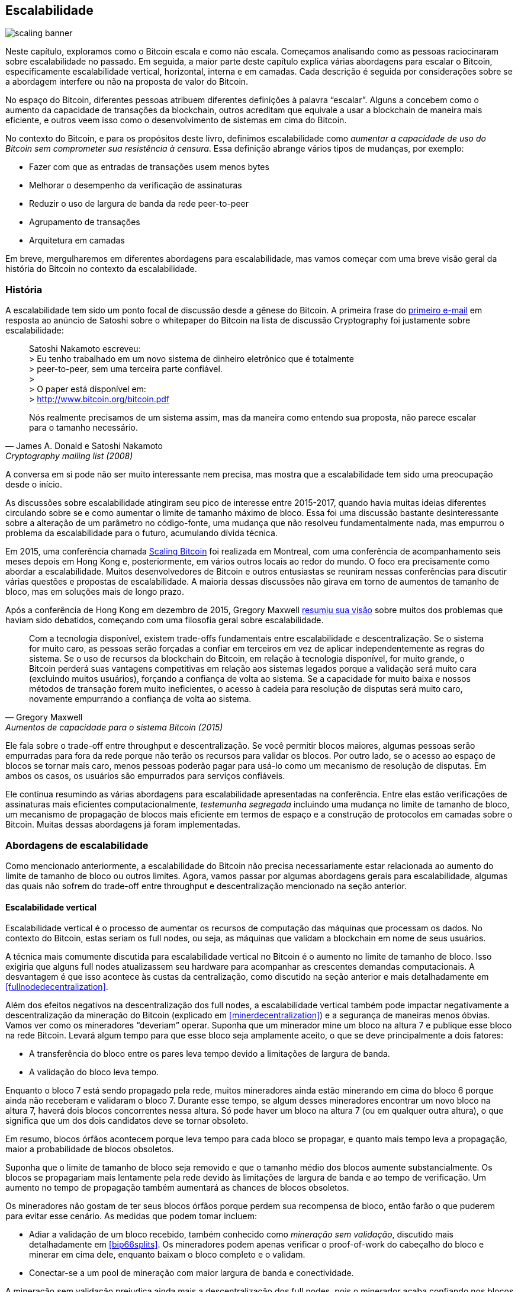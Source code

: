 == Escalabilidade

image::scaling-banner.jpg[]

Neste capítulo, exploramos como o Bitcoin escala e como não escala. 
Começamos analisando como as pessoas raciocinaram sobre escalabilidade no passado. 
Em seguida, a maior parte deste capítulo explica várias abordagens para escalar o Bitcoin, 
especificamente escalabilidade vertical, horizontal, interna e em camadas. Cada descrição 
é seguida por considerações sobre se a abordagem interfere ou não na proposta de valor do Bitcoin.

No espaço do Bitcoin, diferentes pessoas atribuem diferentes definições à palavra "`escalar`". 
Alguns a concebem como o aumento da capacidade de transações da blockchain, outros acreditam 
que equivale a usar a blockchain de maneira mais eficiente, e outros veem isso como o desenvolvimento 
de sistemas em cima do Bitcoin.

No contexto do Bitcoin, e para os propósitos deste livro, definimos escalabilidade como _aumentar 
a capacidade de uso do Bitcoin sem comprometer sua resistência à censura_. Essa definição abrange 
vários tipos de mudanças, por exemplo:

* Fazer com que as entradas de transações usem menos bytes
* Melhorar o desempenho da verificação de assinaturas
* Reduzir o uso de largura de banda da rede peer-to-peer
* Agrupamento de transações
* Arquitetura em camadas

Em breve, mergulharemos em diferentes abordagens para escalabilidade, mas vamos começar com uma 
breve visão geral da história do Bitcoin no contexto da escalabilidade.

=== História

A escalabilidade tem sido um ponto focal de discussão desde a gênese do Bitcoin. A primeira frase do
https://www.metzdowd.com/pipermail/cryptography/2008-November/014814.html[primeiro e-mail] em resposta 
ao anúncio de Satoshi sobre o whitepaper do Bitcoin na lista de discussão Cryptography foi justamente 
sobre escalabilidade:

[quote, James A. Donald e Satoshi Nakamoto, Cryptography mailing list (2008)]
____
Satoshi Nakamoto escreveu: +
> Eu tenho trabalhado em um novo sistema de dinheiro eletrônico que é totalmente +
> peer-to-peer, sem uma terceira parte confiável. +
> +
> O paper está disponível em: +
> http://www.bitcoin.org/bitcoin.pdf

Nós realmente precisamos de um sistema assim, mas da maneira como entendo sua proposta, não parece 
escalar para o tamanho necessário.
____

A conversa em si pode não ser muito interessante nem precisa, mas mostra que a escalabilidade tem 
sido uma preocupação desde o início.

As discussões sobre escalabilidade atingiram seu pico de interesse entre 2015-2017, quando havia 
muitas ideias diferentes circulando sobre se e como aumentar o limite de tamanho máximo de bloco. 
Essa foi uma discussão bastante desinteressante sobre a alteração de um parâmetro no código-fonte, 
uma mudança que não resolveu fundamentalmente nada, mas empurrou o problema da escalabilidade para 
o futuro, acumulando dívida técnica.

Em 2015, uma conferência chamada https://scalingbitcoin.org/[Scaling Bitcoin] foi realizada em Montreal, 
com uma conferência de acompanhamento seis meses depois em Hong Kong e, posteriormente, em vários outros 
locais ao redor do mundo. O foco era precisamente como abordar a escalabilidade. Muitos desenvolvedores 
de Bitcoin e outros entusiastas se reuniram nessas conferências para discutir várias questões e propostas 
de escalabilidade. A maioria dessas discussões não girava em torno de aumentos de tamanho de bloco, mas 
em soluções mais de longo prazo.

Após a conferência de Hong Kong em dezembro de 2015, Gregory Maxwell
https://lists.linuxfoundation.org/pipermail/bitcoin-dev/2015-December/011865.html[resumiu sua visão] 
sobre muitos dos problemas que haviam sido debatidos, começando com uma filosofia geral sobre escalabilidade.

[quote, Gregory Maxwell, Aumentos de capacidade para o sistema Bitcoin (2015)]
____
Com a tecnologia disponível, existem trade-offs fundamentais entre escalabilidade e descentralização. 
Se o sistema for muito caro, as pessoas serão forçadas a confiar em terceiros em vez de aplicar 
independentemente as regras do sistema. Se o uso de recursos da blockchain do Bitcoin, em relação à 
tecnologia disponível, for muito grande, o Bitcoin perderá suas vantagens competitivas em relação aos 
sistemas legados porque a validação será muito cara (excluindo muitos usuários), forçando a confiança 
de volta ao sistema. Se a capacidade for muito baixa e nossos métodos de transação forem muito ineficientes, 
o acesso à cadeia para resolução de disputas será muito caro, novamente empurrando a confiança de volta 
ao sistema.
____

Ele fala sobre o trade-off entre throughput e descentralização. Se você permitir blocos maiores, algumas 
pessoas serão empurradas para fora da rede porque não terão os recursos para validar os blocos. Por outro 
lado, se o acesso ao espaço de blocos se tornar mais caro, menos pessoas poderão pagar para usá-lo como 
um mecanismo de resolução de disputas. Em ambos os casos, os usuários são empurrados para serviços confiáveis.

Ele continua resumindo as várias abordagens para escalabilidade apresentadas na conferência. Entre elas 
estão verificações de assinaturas mais eficientes computacionalmente, _testemunha segregada_ incluindo 
uma mudança no limite de tamanho de bloco, um mecanismo de propagação de blocos mais eficiente em termos 
de espaço e a construção de protocolos em camadas sobre o Bitcoin. Muitas dessas abordagens já foram 
implementadas.

=== Abordagens de escalabilidade

Como mencionado anteriormente, a escalabilidade do Bitcoin não precisa necessariamente estar relacionada 
ao aumento do limite de tamanho de bloco ou outros limites. Agora, vamos passar por algumas abordagens 
gerais para escalabilidade, algumas das quais não sofrem do trade-off entre throughput e descentralização 
mencionado na seção anterior.

[[verticalscaling]]
==== Escalabilidade vertical

Escalabilidade vertical é o processo de aumentar os recursos de computação das máquinas que processam os dados. 
No contexto do Bitcoin, estas seriam os full nodes, ou seja, as máquinas que validam a blockchain em nome de 
seus usuários.

A técnica mais comumente discutida para escalabilidade vertical no Bitcoin é o aumento no limite de tamanho 
de bloco. Isso exigiria que alguns full nodes atualizassem seu hardware para acompanhar as crescentes demandas 
computacionais. A desvantagem é que isso acontece às custas da centralização, como discutido na seção anterior 
e mais detalhadamente em <<fullnodedecentralization>>.

Além dos efeitos negativos na descentralização dos full nodes, a escalabilidade vertical também pode impactar 
negativamente a descentralização da mineração do Bitcoin (explicado em <<minerdecentralization>>) e a segurança 
de maneiras menos óbvias. Vamos ver como os mineradores "`deveriam`" operar. Suponha que um minerador mine 
um bloco na altura 7 e publique esse bloco na rede Bitcoin. Levará algum tempo para que esse bloco seja 
amplamente aceito, o que se deve principalmente a dois fatores:

* A transferência do bloco entre os pares leva tempo devido a limitações de largura de banda.
* A validação do bloco leva tempo.

Enquanto o bloco 7 está sendo propagado pela rede, muitos mineradores ainda estão minerando em cima do bloco 
6 porque ainda não receberam e validaram o bloco 7. Durante esse tempo, se algum desses mineradores encontrar 
um novo bloco na altura 7, haverá dois blocos concorrentes nessa altura. Só pode haver um bloco na altura 7 
(ou em qualquer outra altura), o que significa que um dos dois candidatos deve se tornar obsoleto.

Em resumo, blocos órfãos acontecem porque leva tempo para cada bloco se propagar, e quanto mais tempo leva 
a propagação, maior a probabilidade de blocos obsoletos.

Suponha que o limite de tamanho de bloco seja removido e que o tamanho médio dos blocos aumente substancialmente. 
Os blocos se propagariam mais lentamente pela rede devido às limitações de largura de banda e ao tempo de 
verificação. Um aumento no tempo de propagação também aumentará as chances de blocos obsoletos.

Os mineradores não gostam de ter seus blocos órfãos porque perdem sua recompensa de bloco, então 
farão o que puderem para evitar esse cenário. As medidas que podem tomar incluem:

* Adiar a validação de um bloco recebido, também conhecido como _mineração sem validação_, discutido 
mais detalhadamente em <<bip66splits>>. Os mineradores podem apenas verificar o proof-of-work do 
cabeçalho do bloco e minerar em cima dele, enquanto baixam o bloco completo e o validam.
* Conectar-se a um pool de mineração com maior largura de banda e conectividade.

A mineração sem validação prejudica ainda mais a descentralização dos full nodes, pois o minerador 
acaba confiando nos blocos recebidos, pelo menos temporariamente. Também prejudica a segurança em 
certo grau, porque uma parte do poder computacional da rede está potencialmente construindo em 
uma blockchain inválida, em vez de construir na cadeia mais forte e válida.

O segundo ponto tem um efeito negativo na descentralização da mineração, veja <<minerdecentralization>>, 
porque geralmente os pools com melhor conectividade e largura de banda são também os maiores, fazendo 
com que os mineradores gravitem em direção a alguns poucos grandes pools.

==== Escalabilidade horizontal

A escalabilidade horizontal refere-se a técnicas que dividem a carga de trabalho entre várias máquinas. 
Embora essa seja uma abordagem de escalabilidade predominante entre sites e bancos de dados populares, 
não é facilmente aplicada ao Bitcoin.

Muitas pessoas se referem a essa abordagem de escalabilidade do Bitcoin como _sharding_. Basicamente, 
consiste em permitir que cada full node verifique apenas uma parte da blockchain. Peter Todd pensou 
muito sobre o conceito de sharding. Ele escreveu um https://petertodd.org/2015/why-scaling-bitcoin-with-sharding-is-very-hard[post no blog] 
explicando o sharding em termos gerais e também apresentando sua própria ideia chamada _treechains_. 
O artigo é uma leitura difícil, mas Todd faz alguns pontos que são bastante digeríveis.

[quote, Peter Todd, Why Scaling Bitcoin With Sharding Is Very Hard (2015)]
____
Em sistemas sharded, a "defesa do full node" não funciona, pelo menos diretamente. O objetivo é que 
nem todos tenham todos os dados, então você tem que decidir o que acontece quando eles não estão disponíveis.
____

Em seguida, ele apresenta várias ideias sobre como lidar com o sharding ou escalabilidade horizontal. 
Perto do final do post, ele conclui:

[quote, Peter Todd, Why Scaling Bitcoin With Sharding Is Very Hard (2015)]
____
Há um grande problema, no entanto: !@#$, o acima é complexo em comparação ao Bitcoin! Mesmo a versão 
"infantil" de sharding - meu esquema de linearização em vez de zk-SNARKS - é provavelmente uma ou 
duas ordens de magnitude mais complexa do que usar o protocolo Bitcoin é agora, 
ainda assim agora uma grande % das empresas neste espaço parece ter jogado a toalha e usado provedores 
de API centralizados. Implementar o acima e colocá-lo nas mãos dos usuários finais não será fácil.

Por outro lado, a descentralização não é barata: usar o PayPal é uma ou duas ordens de magnitude mais 
simples do que o protocolo Bitcoin.
____

A conclusão que ele tira é que o sharding _pode_ ser tecnicamente possível, mas viria ao custo de uma 
complexidade tremenda. Dado que muitos usuários já acham o Bitcoin muito complexo e preferem usar 
serviços centralizados, será difícil convencê-los a usar algo ainda mais complexo.

==== Escalabilidade interna

Enquanto a escalabilidade horizontal e vertical historicamente funcionaram bem em sistemas centralizados 
como bancos de dados e servidores web, eles não parecem ser adequados para uma rede descentralizada como 
o Bitcoin devido aos seus efeitos centralizadores.

Uma abordagem que recebe pouca apreciação é o que podemos chamar de _escalabilidade interna_, que 
se traduz em "`fazer mais com menos`". 
Refere-se ao trabalho contínuo constantemente realizado por muitos desenvolvedores para otimizar 
os algoritmos já em vigor, para que possamos fazer mais dentro dos limites existentes do sistema.

As melhorias alcançadas por meio da escalabilidade interna são impressionantes, para dizer o mínimo. 
Para dar uma ideia geral das melhorias ao longo dos anos, Jameson Lopp
https://blog.lopp.net/bitcoin-core-performance-evolution/[realizou testes de benchmark] na sincronização 
da blockchain, comparando muitas versões diferentes do Bitcoin Core desde a versão 0.8.

.Desempenho de download inicial de blocos de várias versões do Bitcoin Core. No eixo Y está a altura 
do bloco sincronizado e no eixo X está o tempo que levou para sincronizar até essa altura.
image::Bitcoin-Core-Sync-Performance-1.png[{big-width}]

As diferentes linhas representam diferentes versões do Bitcoin Core. A linha mais à esquerda é a 
mais recente, ou seja, a versão 0.22, que foi lançada em setembro de 2021 e levou 396 minutos 
para sincronizar completamente. A mais à direita é a versão 0.8 de novembro de 2013, que levou 3452 minutos. 
Todo esse aprimoramento - aproximadamente 10x - se deve à escalabilidade interna.

As melhorias poderiam ser categorizadas como economia de espaço (RAM, disco, largura de banda, etc.) 
ou economia de poder computacional. Ambas as categorias 
contribuem para as melhorias no diagrama acima.

Um bom exemplo de melhoria computacional pode ser encontrado na biblioteca https://github.com/bitcoin-core/secp256k1[libsecp256k1], 
que, entre outras coisas, implementa os primitivos criptográficos necessários para criar e verificar 
assinaturas digitais. Pieter Wuille é um dos contribuidores dessa biblioteca e 
escreveu uma https://twitter.com/pwuille/status/1450471673321381896[thread no Twitter] mostrando 
as melhorias de desempenho alcançadas por meio de várias pull requests.

.Desempenho da verificação de assinaturas ao longo do tempo, com pull requests significativas 
marcadas na linha do tempo.

image::libsecp256k1speedups.png[{half-width}]

O gráfico mostra a tendência para dois tipos diferentes de CPU de 64 bits, a saber, ARM e x86. 
A diferença de desempenho se deve às instruções mais especializadas 
disponíveis no x86 em comparação à arquitetura ARM, que tem menos e mais instruções genéricas. 
No entanto, a tendência geral é a mesma para ambas as arquiteturas. 
Observe que o eixo Y é logarítmico, o que faz com que as melhorias pareçam menos impressionantes 
do que realmente são.

Também existem vários bons exemplos de melhorias na economia de espaço que contribuíram para o 
aprimoramento do desempenho. Em um 
https://murchandamus.medium.com/2-of-3-multisig-inputs-using-pay-to-taproot-d5faf2312ba3[post no blog Medium] 
sobre a contribuição do Taproot para a economia de espaço, 
o usuário Murch compara quanto espaço de bloco uma assinatura de limite 2-de-3 exigiria, 
usando Taproot de várias maneiras, bem como não usando.

.Economia de espaço para diferentes tipos de gasto, versões Taproot e legadas.
image::murch-taproot.png[{half-width}]

Uma multisig 2-de-3 usando Segwit nativo exigiria um total de 104,5+43 vB = 147,5 vB, 
enquanto o uso mais econômico de espaço do Taproot exigiria apenas 57,5+43 vB = 100,5 vB 
no caso de uso padrão. Na pior das hipóteses e em casos raros, como quando um signatário padrão 
não está disponível por algum motivo, o Taproot usaria 107,5+43 vB = 150,5 vB. 
Você não precisa entender todos os detalhes, mas isso deve lhe dar uma ideia de como os 
desenvolvedores pensam em economizar espaço - cada pequeno byte conta.

Além da escalabilidade interna no software do Bitcoin, há algumas maneiras pelas quais os 
usuários também podem contribuir para a escalabilidade interna. Eles podem fazer suas 
transações de forma mais inteligente para economizar nas taxas de transação, ao mesmo tempo 
em que reduzem suas pegadas nos requisitos dos full nodes. Duas técnicas comumente usadas 
para esse fim são chamadas de agrupamento de transações e consolidação de saídas.

A ideia do agrupamento de transações é combinar vários pagamentos em uma única transação, 
em vez de fazer uma transação por pagamento. Isso pode economizar muitas taxas para você e, 
ao mesmo tempo, reduzir a carga no espaço de bloco.

.Agrupamento de transações combina vários pagamentos em uma única transação para economizar em taxas.
image::tx-batching.png[{big-width}]

A consolidação de saídas refere-se a aproveitar os períodos de baixa demanda por espaço de bloco 
para combinar várias saídas em uma única saída. Isso pode reduzir seu custo de taxa mais tarde, 
quando você precisar fazer um pagamento enquanto a demanda por espaço de bloco estiver alta.

.Consolidação de saídas. Derreta suas moedas em uma grande moeda quando as taxas estiverem baixas 
para economizar taxas mais tarde.

image::utxo-consolidation.png[{big-width}]

Pode não ser óbvio como a consolidação de saídas contribui para a escalabilidade interna. Afinal, 
a quantidade total de dados da blockchain é até ligeiramente aumentada com este método. No entanto, 
o conjunto UTXO, ou seja, o banco de dados que acompanha quem possui quais moedas, encolhe porque 
você gasta mais UTXOs do que cria. Isso alivia o fardo para os full nodes manterem seus conjuntos UTXO.

Infelizmente, no entanto, essas duas técnicas de _gerenciamento de UTXO_ podem ser prejudiciais para 
sua própria privacidade ou para a de seus destinatários. No caso do agrupamento, cada destinatário 
saberá que todas as saídas agrupadas são de você para outros destinatários (exceto possivelmente o troco). 
No caso da consolidação de UTXO, você revelará que as saídas que você consolida pertencem à mesma carteira. 
Portanto, você pode ter que fazer um trade-off entre eficiência de custos e privacidade.

[[layeredscaling]]
==== Escalabilidade em camadas

A abordagem mais impactante para escalabilidade é provavelmente a em camadas. A ideia geral por trás 
das camadas é que um protocolo pode liquidar pagamentos entre usuários sem adicionar transações à blockchain. 
Isso já foi discutido brevemente em <<trustlessness>> e <<privacymeasures>>.

Um protocolo em camadas começa com duas ou mais pessoas concordando em uma transação inicial que é colocada 
na blockchain, como ilustrado em <<fig-scaling-layer>>.

[[fig-scaling-layer]]
.Um protocolo típico de camada 2 sobre o Bitcoin, camada 1.
image::scaling-layer.png[]

Como essa transação inicial é criada varia entre os protocolos, mas um tema comum é que os participantes 
criam uma transação inicial não assinada e um número de transações de punição pré-assinadas, que gastam 
a saída da transação inicial de várias maneiras. Posteriormente, a transação inicial é totalmente assinada 
e publicada na blockchain, e as transações de punição podem ser totalmente assinadas e publicadas para 
punir uma parte malcomportada. Isso incentiva os participantes a manter suas promessas para que o protocolo 
possa funcionar de maneira trutless.

Uma vez que a transação inicial esteja na blockchain, o protocolo pode fazer o que se propôs a fazer. 
Por exemplo, pode realizar pagamentos super rápidos entre os participantes, implementar algumas técnicas 
de melhoria de privacidade ou realizar scripts mais avançados que não seriam suportados pela blockchain 
do Bitcoin.

Não detalharemos como funcionam protocolos específicos, mas, como você pode ver em <<fig-scaling-layer>>, 
a blockchain é raramente usada durante o ciclo de vida do protocolo. Toda a ação acontece _fora da cadeia_. 
Vimos como isso pode ser uma vitória para a privacidade se feito corretamente, mas também pode ser uma 
vantagem para a escalabilidade.

Em um https://www.reddit.com/r/Bitcoin/comments/438hx0/a_trip_to_the_moon_requires_a_rocket_with/[post no Reddit] intitulado "
`Uma viagem à lua requer um foguete com várias etapas ou caso contrário a equação do foguete vai acabar com você... 
colocar todos em um estilo de carro palhaço em uma catapulta e esperar pelo sucesso está fora de questão.`", 
Gregory Maxwell explica por que a estratificação é nossa melhor chance de fazer o Bitcoin escalar em ordens de magnitude.

Ele começa enfatizando a falácia de ver Visa ou Mastercard como os principais concorrentes do Bitcoin e 
destacando como aumentar o tamanho máximo de bloco é uma abordagem ruim para atender a essa competição. 
Em seguida, ele fala sobre como fazer uma diferença real usando camadas.

[quote, Gregory Maxwell, r/Bitcoin no Reddit (2016)]
____
Então-- Isso significa que o Bitcoin não pode ser um grande vencedor como tecnologia de pagamentos? Não. 
Mas para atingir o tipo de capacidade necessária para atender às necessidades de pagamento do mundo, 
precisamos trabalhar de maneira mais inteligente.

Desde o seu início, o Bitcoin foi projetado para incorporar camadas de maneira segura através de sua 
capacidade de contratos inteligentes (O que, você acha que isso foi colocado lá apenas para as pessoas 
filosofarem sobre "DAOs" sem sentido?). Na prática, usaremos o sistema Bitcoin como um juiz robótico 
altamente acessível e perfeitamente confiável e conduziremos a maior parte de nossos negócios fora 
da sala de audiência-- mas transacionaremos de forma que, se algo der errado, tenhamos todas as provas 
e acordos estabelecidos para que possamos ter confiança de que o tribunal robótico corrigirá a situação. 
(Geek sidebar: Se isso parecer impossível, vá ler este antigo post sobre transação cut-through)

Isso é possível precisamente por causa das propriedades centrais do Bitcoin. Um sistema base censurável 
ou reversível não é muito adequado para construir um processamento de transações de camada superior em cima... 
e se o ativo subjacente não for sólido, não há muito sentido em transacionar com ele.
____

A analogia com o juiz é bastante ilustrativa de como a estratificação funciona: esse juiz deve ser 
incorruptível e nunca mudar de ideia, caso contrário, as camadas acima da camada base do Bitcoin não 
funcionarão de forma confiável.

Ele continua destacando um ponto sobre serviços centralizados. Geralmente, não há problema em confiar 
em um servidor central com quantias triviais de Bitcoin para fazer as coisas acontecerem: isso também 
é escalabilidade em camadas.

Muitos anos se passaram desde que Maxwell escreveu o trecho acima, e suas palavras ainda estão corretas. 
O sucesso da Lightning Network prova que a estratificação é realmente um caminho a seguir para aumentar 
a utilidade do Bitcoin.

=== Conclusão

Discutimos várias maneiras pelas quais se pode querer escalar o Bitcoin, aumentar a capacidade de uso 
do Bitcoin. A escalabilidade tem sido uma preocupação no Bitcoin desde seus primeiros dias.

Sabemos hoje que o Bitcoin não escala bem verticalmente ("`compre hardware maior`") ou horizontalmente 
("`verifique apenas partes dos dados`"), mas sim internamente ("`faça mais com menos`") e em camadas 
("`construa protocolos em cima do Bitcoin`").
